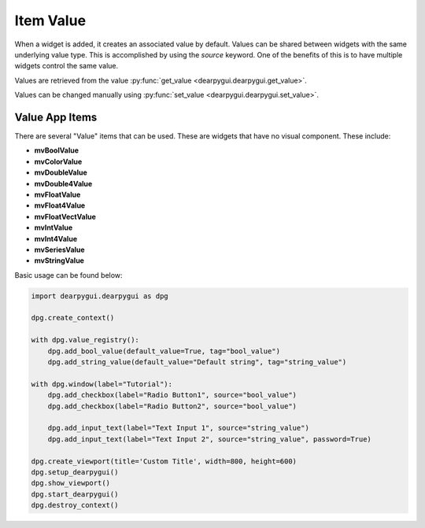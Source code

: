 Item Value
==========

When a widget is added, it creates an associated value by default. 
Values can be shared between widgets with the same underlying value type. 
This is accomplished by using the `source` keyword. One of the benefits of 
this is to have multiple widgets control the same value.

Values are retrieved from the value :py:func:`get_value <dearpygui.dearpygui.get_value>`.

Values can be changed manually using :py:func:`set_value <dearpygui.dearpygui.set_value>`.

.. code-block:: python
    import dearpygui.dearpygui as dpg

    dpg.create_context()

    with dpg.window(label="Tutorial"):
        dpg.add_checkbox(label="Radio Button1", tag="R1")
        dpg.add_checkbox(label="Radio Button2", source="R1")

        dpg.add_input_text(label="Text Input 1")
        dpg.add_input_text(label="Text Input 2", source=dpg.last_item(), password=True)

    dpg.create_viewport(title='Custom Title', width=800, height=600)
    dpg.setup_dearpygui()
    dpg.show_viewport()
    dpg.start_dearpygui()
    dpg.destroy_context()

Value App Items
---------------
There are several "Value" items that can be used. These are
widgets that have no visual component. These include:

* **mvBoolValue**
* **mvColorValue**
* **mvDoubleValue**
* **mvDouble4Value**
* **mvFloatValue**
* **mvFloat4Value**
* **mvFloatVectValue**
* **mvIntValue**
* **mvInt4Value**
* **mvSeriesValue**
* **mvStringValue**

Basic usage can be found below:

.. code-block:: python

    import dearpygui.dearpygui as dpg

    dpg.create_context()

    with dpg.value_registry():
        dpg.add_bool_value(default_value=True, tag="bool_value")
        dpg.add_string_value(default_value="Default string", tag="string_value")

    with dpg.window(label="Tutorial"):
        dpg.add_checkbox(label="Radio Button1", source="bool_value")
        dpg.add_checkbox(label="Radio Button2", source="bool_value")

        dpg.add_input_text(label="Text Input 1", source="string_value")
        dpg.add_input_text(label="Text Input 2", source="string_value", password=True)

    dpg.create_viewport(title='Custom Title', width=800, height=600)
    dpg.setup_dearpygui()
    dpg.show_viewport()
    dpg.start_dearpygui()
    dpg.destroy_context()
